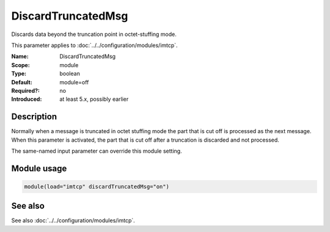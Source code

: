 .. _param-imtcp-discardtruncatedmsg:
.. _imtcp.parameter.module.discardtruncatedmsg:

DiscardTruncatedMsg
===================

.. index::
   single: imtcp; DiscardTruncatedMsg
   single: DiscardTruncatedMsg

.. summary-start

Discards data beyond the truncation point in octet-stuffing mode.

.. summary-end

This parameter applies to :doc:`../../configuration/modules/imtcp`.

:Name: DiscardTruncatedMsg
:Scope: module
:Type: boolean
:Default: module=off
:Required?: no
:Introduced: at least 5.x, possibly earlier

Description
-----------
Normally when a message is truncated in octet stuffing mode the part that is cut off is processed as the next message.
When this parameter is activated, the part that is cut off after a truncation is discarded and not processed.

The same-named input parameter can override this module setting.

Module usage
------------
.. _param-imtcp-module-discardtruncatedmsg:
.. _imtcp.parameter.module.discardtruncatedmsg-usage:

.. code-block:: rsyslog

   module(load="imtcp" discardTruncatedMsg="on")

See also
--------
See also :doc:`../../configuration/modules/imtcp`.
